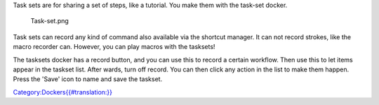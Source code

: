 Task sets are for sharing a set of steps, like a tutorial. You make them
with the task-set docker.

.. figure:: Task-set.png
   :alt: Task-set.png

   Task-set.png

Task sets can record any kind of command also available via the shortcut
manager. It can not record strokes, like the macro recorder can.
However, you can play macros with the tasksets!

The tasksets docker has a record button, and you can use this to record
a certain workflow. Then use this to let items appear in the taskset
list. After wards, turn off record. You can then click any action in the
list to make them happen. Press the 'Save' icon to name and save the
taskset.

`Category:Dockers{{#translation:}} <Category:Dockers{{#translation:}}>`__
